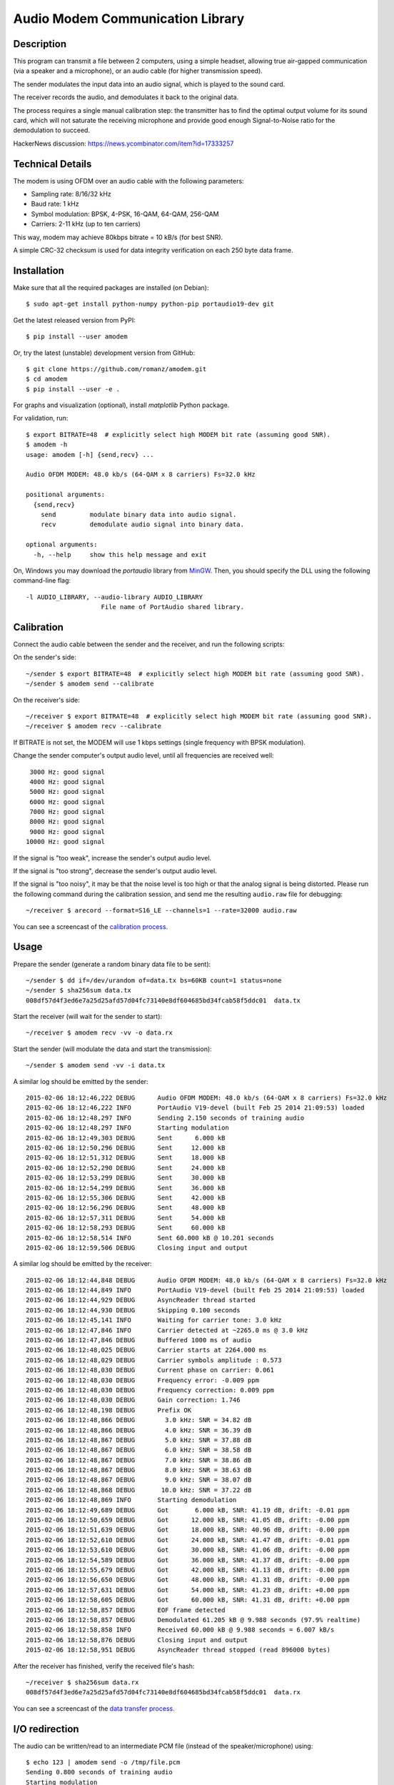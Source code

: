 Audio Modem Communication Library
=================================

.. image:: https://travis-ci.org/romanz/amodem.svg?branch=master
    :target: https://travis-ci.org/romanz/amodem
    :alt: Build Status
.. image:: https://coveralls.io/repos/romanz/amodem/badge.svg?branch=master
    :target: https://coveralls.io/r/romanz/amodem?branch=master
    :alt: Code Coverage
.. image:: https://landscape.io/github/romanz/amodem/master/landscape.svg?style=flat
    :target: https://landscape.io/github/romanz/amodem/master
    :alt: Code Health

.. image:: https://img.shields.io/pypi/pyversions/amodem.svg
    :target: https://pypi.python.org/pypi/amodem/
    :alt: Python Versions
.. image:: https://img.shields.io/pypi/l/amodem.svg
    :target: https://pypi.python.org/pypi/amodem/
    :alt: License
.. image:: https://img.shields.io/pypi/v/amodem.svg
    :target: https://pypi.python.org/pypi/amodem/
    :alt: Package Version
.. image:: https://img.shields.io/pypi/status/amodem.svg
    :target: https://pypi.python.org/pypi/amodem/
    :alt: Development Status

.. image:: https://badge.waffle.io/romanz/amodem.svg?label=ready&title=ready
    :target: https://waffle.io/romanz/amodem
    :alt: 'Ready'

Description
-----------

This program can transmit a file between 2 computers, using a simple headset,
allowing true air-gapped communication (via a speaker and a microphone),
or an audio cable (for higher transmission speed).

The sender modulates the input data into an audio signal,
which is played to the sound card.

The receiver records the audio, and demodulates it back to the original data.

The process requires a single manual calibration step: the transmitter has to
find the optimal output volume for its sound card, which will not saturate the
receiving microphone and provide good enough Signal-to-Noise ratio
for the demodulation to succeed.

HackerNews discussion: https://news.ycombinator.com/item?id=17333257

Technical Details
-----------------

The modem is using OFDM over an audio cable with the following parameters:

- Sampling rate: 8/16/32 kHz
- Baud rate: 1 kHz
- Symbol modulation: BPSK, 4-PSK, 16-QAM, 64-QAM, 256-QAM
- Carriers: 2-11 kHz (up to ten carriers)

This way, modem may achieve 80kbps bitrate = 10 kB/s (for best SNR).

A simple CRC-32 checksum is used for data integrity verification
on each 250 byte data frame.


Installation
------------

Make sure that all the required packages are installed (on Debian)::

    $ sudo apt-get install python-numpy python-pip portaudio19-dev git

Get the latest released version from PyPI::

    $ pip install --user amodem

Or, try the latest (unstable) development version from GitHub::

    $ git clone https://github.com/romanz/amodem.git
    $ cd amodem
    $ pip install --user -e .

For graphs and visualization (optional), install `matplotlib` Python package.

For validation, run::

    $ export BITRATE=48  # explicitly select high MODEM bit rate (assuming good SNR).
    $ amodem -h
    usage: amodem [-h] {send,recv} ...

    Audio OFDM MODEM: 48.0 kb/s (64-QAM x 8 carriers) Fs=32.0 kHz

    positional arguments:
      {send,recv}
        send         modulate binary data into audio signal.
        recv         demodulate audio signal into binary data.

    optional arguments:
      -h, --help     show this help message and exit

On, Windows you may download the `portaudio` library from `MinGW <https://packages.msys2.org/base/mingw-w64-portaudio>`_.
Then, you should specify the DLL using the following command-line flag::

    -l AUDIO_LIBRARY, --audio-library AUDIO_LIBRARY
                        File name of PortAudio shared library.


Calibration
-----------

Connect the audio cable between the sender and the receiver, and run the
following scripts:

On the sender's side::

    ~/sender $ export BITRATE=48  # explicitly select high MODEM bit rate (assuming good SNR).
    ~/sender $ amodem send --calibrate

On the receiver's side::

    ~/receiver $ export BITRATE=48  # explicitly select high MODEM bit rate (assuming good SNR).
    ~/receiver $ amodem recv --calibrate

If BITRATE is not set, the MODEM will use 1 kbps settings (single frequency with BPSK modulation).

Change the sender computer's output audio level, until
all frequencies are received well::

  3000 Hz: good signal
  4000 Hz: good signal
  5000 Hz: good signal
  6000 Hz: good signal
  7000 Hz: good signal
  8000 Hz: good signal
  9000 Hz: good signal
 10000 Hz: good signal


If the signal is "too weak", increase the sender's output audio level.

If the signal is "too strong", decrease the sender's output audio level.

If the signal is "too noisy", it may be that the noise level is too high
or that the analog signal is being distorted.
Please run the following command during the calibration session,
and send me the resulting ``audio.raw`` file for debugging::

    ~/receiver $ arecord --format=S16_LE --channels=1 --rate=32000 audio.raw

You can see a screencast of the `calibration process <https://asciinema.org/a/25065?autoplay=1>`_.

Usage
-----

Prepare the sender (generate a random binary data file to be sent)::

    ~/sender $ dd if=/dev/urandom of=data.tx bs=60KB count=1 status=none
    ~/sender $ sha256sum data.tx
    008df57d4f3ed6e7a25d25afd57d04fc73140e8df604685bd34fcab58f5ddc01  data.tx

Start the receiver (will wait for the sender to start)::

  ~/receiver $ amodem recv -vv -o data.rx

Start the sender (will modulate the data and start the transmission)::

  ~/sender $ amodem send -vv -i data.tx

A similar log should be emitted by the sender::

    2015-02-06 18:12:46,222 DEBUG      Audio OFDM MODEM: 48.0 kb/s (64-QAM x 8 carriers) Fs=32.0 kHz
    2015-02-06 18:12:46,222 INFO       PortAudio V19-devel (built Feb 25 2014 21:09:53) loaded
    2015-02-06 18:12:48,297 INFO       Sending 2.150 seconds of training audio
    2015-02-06 18:12:48,297 INFO       Starting modulation
    2015-02-06 18:12:49,303 DEBUG      Sent      6.000 kB
    2015-02-06 18:12:50,296 DEBUG      Sent     12.000 kB
    2015-02-06 18:12:51,312 DEBUG      Sent     18.000 kB
    2015-02-06 18:12:52,290 DEBUG      Sent     24.000 kB
    2015-02-06 18:12:53,299 DEBUG      Sent     30.000 kB
    2015-02-06 18:12:54,299 DEBUG      Sent     36.000 kB
    2015-02-06 18:12:55,306 DEBUG      Sent     42.000 kB
    2015-02-06 18:12:56,296 DEBUG      Sent     48.000 kB
    2015-02-06 18:12:57,311 DEBUG      Sent     54.000 kB
    2015-02-06 18:12:58,293 DEBUG      Sent     60.000 kB
    2015-02-06 18:12:58,514 INFO       Sent 60.000 kB @ 10.201 seconds
    2015-02-06 18:12:59,506 DEBUG      Closing input and output

A similar log should be emitted by the receiver::

    2015-02-06 18:12:44,848 DEBUG      Audio OFDM MODEM: 48.0 kb/s (64-QAM x 8 carriers) Fs=32.0 kHz
    2015-02-06 18:12:44,849 INFO       PortAudio V19-devel (built Feb 25 2014 21:09:53) loaded
    2015-02-06 18:12:44,929 DEBUG      AsyncReader thread started
    2015-02-06 18:12:44,930 DEBUG      Skipping 0.100 seconds
    2015-02-06 18:12:45,141 INFO       Waiting for carrier tone: 3.0 kHz
    2015-02-06 18:12:47,846 INFO       Carrier detected at ~2265.0 ms @ 3.0 kHz
    2015-02-06 18:12:47,846 DEBUG      Buffered 1000 ms of audio
    2015-02-06 18:12:48,025 DEBUG      Carrier starts at 2264.000 ms
    2015-02-06 18:12:48,029 DEBUG      Carrier symbols amplitude : 0.573
    2015-02-06 18:12:48,030 DEBUG      Current phase on carrier: 0.061
    2015-02-06 18:12:48,030 DEBUG      Frequency error: -0.009 ppm
    2015-02-06 18:12:48,030 DEBUG      Frequency correction: 0.009 ppm
    2015-02-06 18:12:48,030 DEBUG      Gain correction: 1.746
    2015-02-06 18:12:48,198 DEBUG      Prefix OK
    2015-02-06 18:12:48,866 DEBUG        3.0 kHz: SNR = 34.82 dB
    2015-02-06 18:12:48,866 DEBUG        4.0 kHz: SNR = 36.39 dB
    2015-02-06 18:12:48,867 DEBUG        5.0 kHz: SNR = 37.88 dB
    2015-02-06 18:12:48,867 DEBUG        6.0 kHz: SNR = 38.58 dB
    2015-02-06 18:12:48,867 DEBUG        7.0 kHz: SNR = 38.86 dB
    2015-02-06 18:12:48,867 DEBUG        8.0 kHz: SNR = 38.63 dB
    2015-02-06 18:12:48,867 DEBUG        9.0 kHz: SNR = 38.07 dB
    2015-02-06 18:12:48,868 DEBUG       10.0 kHz: SNR = 37.22 dB
    2015-02-06 18:12:48,869 INFO       Starting demodulation
    2015-02-06 18:12:49,689 DEBUG      Got       6.000 kB, SNR: 41.19 dB, drift: -0.01 ppm
    2015-02-06 18:12:50,659 DEBUG      Got      12.000 kB, SNR: 41.05 dB, drift: -0.00 ppm
    2015-02-06 18:12:51,639 DEBUG      Got      18.000 kB, SNR: 40.96 dB, drift: -0.00 ppm
    2015-02-06 18:12:52,610 DEBUG      Got      24.000 kB, SNR: 41.47 dB, drift: -0.01 ppm
    2015-02-06 18:12:53,610 DEBUG      Got      30.000 kB, SNR: 41.06 dB, drift: -0.00 ppm
    2015-02-06 18:12:54,589 DEBUG      Got      36.000 kB, SNR: 41.37 dB, drift: -0.00 ppm
    2015-02-06 18:12:55,679 DEBUG      Got      42.000 kB, SNR: 41.13 dB, drift: -0.00 ppm
    2015-02-06 18:12:56,650 DEBUG      Got      48.000 kB, SNR: 41.31 dB, drift: -0.00 ppm
    2015-02-06 18:12:57,631 DEBUG      Got      54.000 kB, SNR: 41.23 dB, drift: +0.00 ppm
    2015-02-06 18:12:58,605 DEBUG      Got      60.000 kB, SNR: 41.31 dB, drift: +0.00 ppm
    2015-02-06 18:12:58,857 DEBUG      EOF frame detected
    2015-02-06 18:12:58,857 DEBUG      Demodulated 61.205 kB @ 9.988 seconds (97.9% realtime)
    2015-02-06 18:12:58,858 INFO       Received 60.000 kB @ 9.988 seconds = 6.007 kB/s
    2015-02-06 18:12:58,876 DEBUG      Closing input and output
    2015-02-06 18:12:58,951 DEBUG      AsyncReader thread stopped (read 896000 bytes)

After the receiver has finished, verify the received file's hash::

  ~/receiver $ sha256sum data.rx
  008df57d4f3ed6e7a25d25afd57d04fc73140e8df604685bd34fcab58f5ddc01  data.rx

You can see a screencast of the `data transfer process <https://asciinema.org/a/25066?autoplay=1>`_.

I/O redirection
---------------
The audio can be written/read to an intermediate PCM file (instead of the speaker/microphone) using::

    $ echo 123 | amodem send -o /tmp/file.pcm
    Sending 0.800 seconds of training audio
    Starting modulation
    Sent 0.004 kB @ 0.113 seconds

    $ amodem recv -i /tmp/file.pcm
    Waiting for carrier tone: 2.0 kHz
    Carrier detected at ~150.0 ms @ 2.0 kHz
    Carrier coherence: 100.000%
    Carrier symbols amplitude : 1.000
    Frequency error: 0.000 ppm
    Starting demodulation
    123
    Received 0.004 kB @ 0.011 seconds = 0.376 kB/s


Visualization
-------------
Make sure that ``matplotlib`` package is installed, and run (at the receiver side)::

    ~/receiver $ amodem recv --plot -o data.rx

